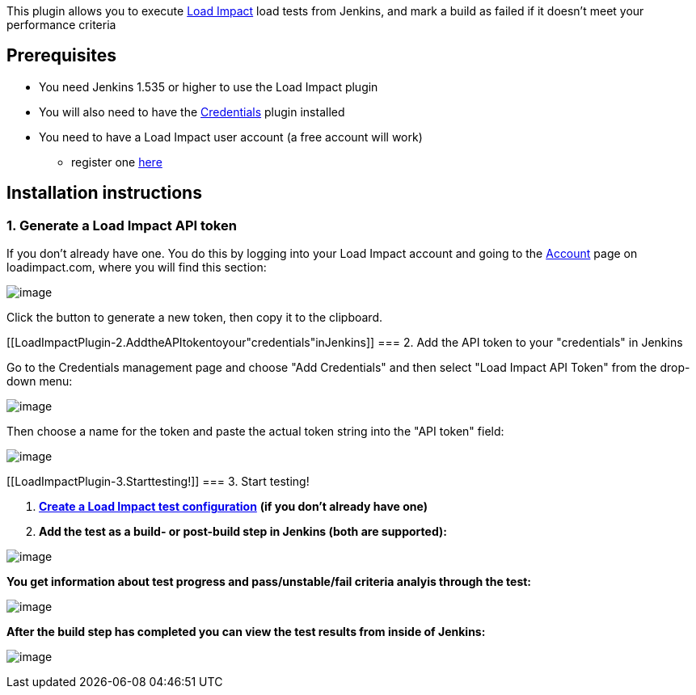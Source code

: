 This plugin allows you to execute http://loadimpact.com/[Load Impact]
load tests from Jenkins, and mark a build as failed if it doesn't meet
your performance criteria

[[LoadImpactPlugin-Prerequisites]]
== Prerequisites

* You need Jenkins 1.535 or higher to use the Load Impact plugin
* You will also need to have the
https://wiki.jenkins-ci.org/display/JENKINS/Credentials+Plugin[Credentials]
plugin installed
* You need to have a Load Impact user account (a free account will work)
- register one https://loadimpact.com/account/register[here]

[[LoadImpactPlugin-Installationinstructions]]
== Installation instructions

[[LoadImpactPlugin-1.GenerateaLoadImpactAPItoken]]
=== 1. Generate a Load Impact API token

If you don't already have one. You do this by logging into your Load
Impact account and going to the https://loadimpact.com/account/[Account]
page on loadimpact.com, where you will find this section:

[.confluence-embedded-file-wrapper]#image:docs/images/jenkins_install_li_api_token.png[image]#

Click the button to generate a new token, then copy it to the clipboard.

[[LoadImpactPlugin-2.AddtheAPItokentoyour"credentials"inJenkins]]
=== 2. Add the API token to your "credentials" in Jenkins

Go to the Credentials management page and choose "Add Credentials" and
then select "Load Impact API Token" from the drop-down menu:

[.confluence-embedded-file-wrapper]#image:docs/images/jenkins_install_credentials_add_li_api_token.png[image]#

Then choose a name for the token and paste the actual token string into
the "API token" field:

[.confluence-embedded-file-wrapper]#image:docs/images/jenkins_install_credentials_validate_li_api_token.png[image]#

[[LoadImpactPlugin-3.Starttesting!]]
=== 3. Start testing!

. *https://loadimpact.com/test/config/create[Create a Load Impact test
configuration]* *(if you don't already have one)*
. *Add the test as a build- or post-build step in Jenkins (both are
supported):*

[.confluence-embedded-file-wrapper]#image:docs/images/jenkins_getstarted_configure_build_step.png[image]#

*You get information about test progress and pass/unstable/fail criteria
analyis through the test:*

[.confluence-embedded-file-wrapper]#image:docs/images/jenkins_getstarted_build_step_console.png[image]#

*After the build step has completed you can view the test results from
inside of Jenkins:*

[.confluence-embedded-file-wrapper]#image:docs/images/jenkins_getstarted_build_step_test_results.png[image]#
